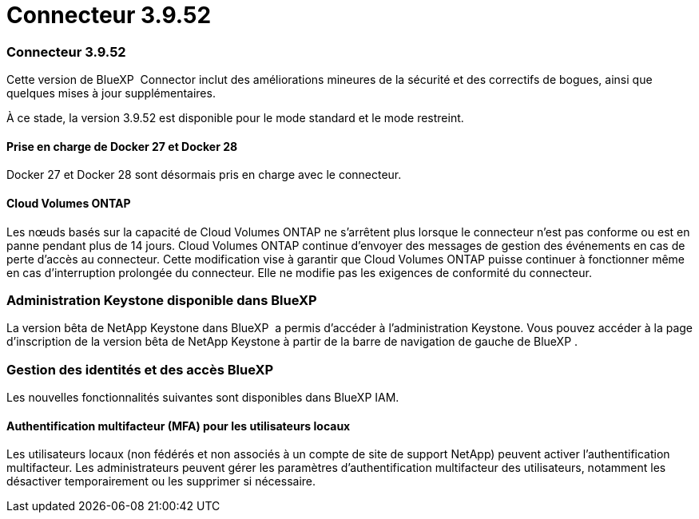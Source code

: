 = Connecteur 3.9.52
:allow-uri-read: 




=== Connecteur 3.9.52

Cette version de BlueXP  Connector inclut des améliorations mineures de la sécurité et des correctifs de bogues, ainsi que quelques mises à jour supplémentaires.

À ce stade, la version 3.9.52 est disponible pour le mode standard et le mode restreint.



==== Prise en charge de Docker 27 et Docker 28

Docker 27 et Docker 28 sont désormais pris en charge avec le connecteur.



==== Cloud Volumes ONTAP

Les nœuds basés sur la capacité de Cloud Volumes ONTAP ne s'arrêtent plus lorsque le connecteur n'est pas conforme ou est en panne pendant plus de 14 jours. Cloud Volumes ONTAP continue d'envoyer des messages de gestion des événements en cas de perte d'accès au connecteur. Cette modification vise à garantir que Cloud Volumes ONTAP puisse continuer à fonctionner même en cas d'interruption prolongée du connecteur. Elle ne modifie pas les exigences de conformité du connecteur.



=== Administration Keystone disponible dans BlueXP 

La version bêta de NetApp Keystone dans BlueXP  a permis d'accéder à l'administration Keystone. Vous pouvez accéder à la page d'inscription de la version bêta de NetApp Keystone à partir de la barre de navigation de gauche de BlueXP .



=== Gestion des identités et des accès BlueXP 

Les nouvelles fonctionnalités suivantes sont disponibles dans BlueXP IAM.



==== Authentification multifacteur (MFA) pour les utilisateurs locaux

Les utilisateurs locaux (non fédérés et non associés à un compte de site de support NetApp) peuvent activer l'authentification multifacteur. Les administrateurs peuvent gérer les paramètres d'authentification multifacteur des utilisateurs, notamment les désactiver temporairement ou les supprimer si nécessaire.
